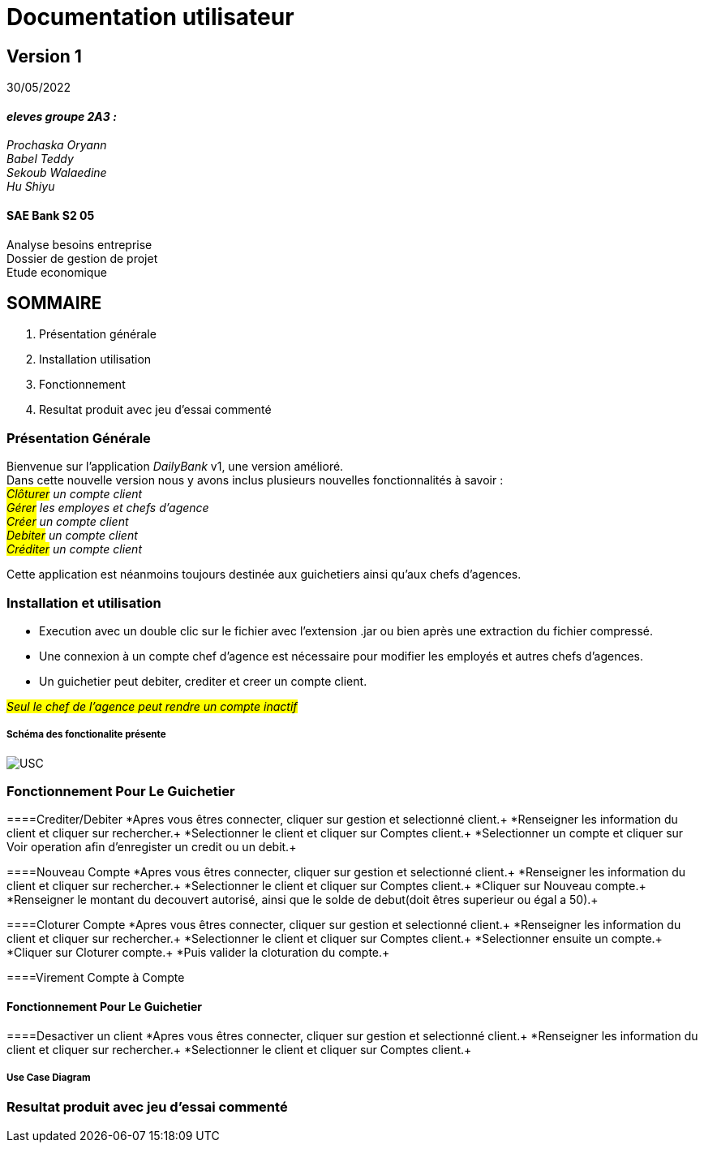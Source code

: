 [.text-center]
= Documentation utilisateur


== Version 1
30/05/2022


[.text-right]


==== _eleves groupe 2A3 :_ +
_Prochaska Oryann +
Babel Teddy +
Sekoub Walaedine +
Hu Shiyu_


[.text-center]
==== SAE Bank S2 05 +
Analyse besoins entreprise +
Dossier de gestion de projet +
Etude economique



<<<


== SOMMAIRE 
. Présentation générale +
. Installation utilisation +
. Fonctionnement +
. Resultat produit avec jeu d'essai commenté 

<<<

=== Présentation Générale
====
Bienvenue sur l'application _DailyBank_ v1, une version amélioré. +
Dans cette nouvelle version nous y avons inclus plusieurs nouvelles fonctionnalités à savoir : +
 _#Clôturer# un compte client +
#Gérer# les employes et chefs d'agence +
#Créer# un compte client +
#Debiter# un compte client +
#Créditer# un compte client_ +


Cette application est néanmoins toujours destinée aux guichetiers ainsi qu'aux chefs d'agences.


====

=== Installation et utilisation
* Execution avec un double clic sur le fichier avec l'extension .jar ou bien après une extraction du fichier compressé. +
* Une connexion à un compte chef d'agence est nécessaire pour modifier les employés et autres chefs d'agences. +
* Un guichetier peut debiter, crediter et creer un compte client. +


#_Seul le chef de l'agence peut rendre un compte inactif_#

===== Schéma des fonctionalite présente
image::USC.png[]

=== Fonctionnement Pour Le Guichetier

====Crediter/Debiter
*Apres vous êtres connecter, cliquer sur gestion et selectionné client.+
*Renseigner les information du client et cliquer sur rechercher.+
*Selectionner le client et cliquer sur Comptes client.+
*Selectionner un compte et cliquer sur Voir operation afin d'enregister un credit ou un debit.+

====Nouveau Compte
*Apres vous êtres connecter, cliquer sur gestion et selectionné client.+
*Renseigner les information du client et cliquer sur rechercher.+
*Selectionner le client et cliquer sur Comptes client.+
*Cliquer sur Nouveau compte.+
*Renseigner le montant du decouvert autorisé, ainsi que le solde de debut(doit êtres superieur ou égal a 50).+

====Cloturer Compte
*Apres vous êtres connecter, cliquer sur gestion et selectionné client.+
*Renseigner les information du client et cliquer sur rechercher.+
*Selectionner le client et cliquer sur Comptes client.+
*Selectionner ensuite un compte.+
*Cliquer sur Cloturer compte.+
*Puis valider la cloturation du compte.+

====Virement Compte à Compte


==== Fonctionnement Pour Le Guichetier
====Desactiver un client
*Apres vous êtres connecter, cliquer sur gestion et selectionné client.+
*Renseigner les information du client et cliquer sur rechercher.+
*Selectionner le client et cliquer sur Comptes client.+

===== Use Case Diagram


=== Resultat produit avec jeu d'essai commenté
 













